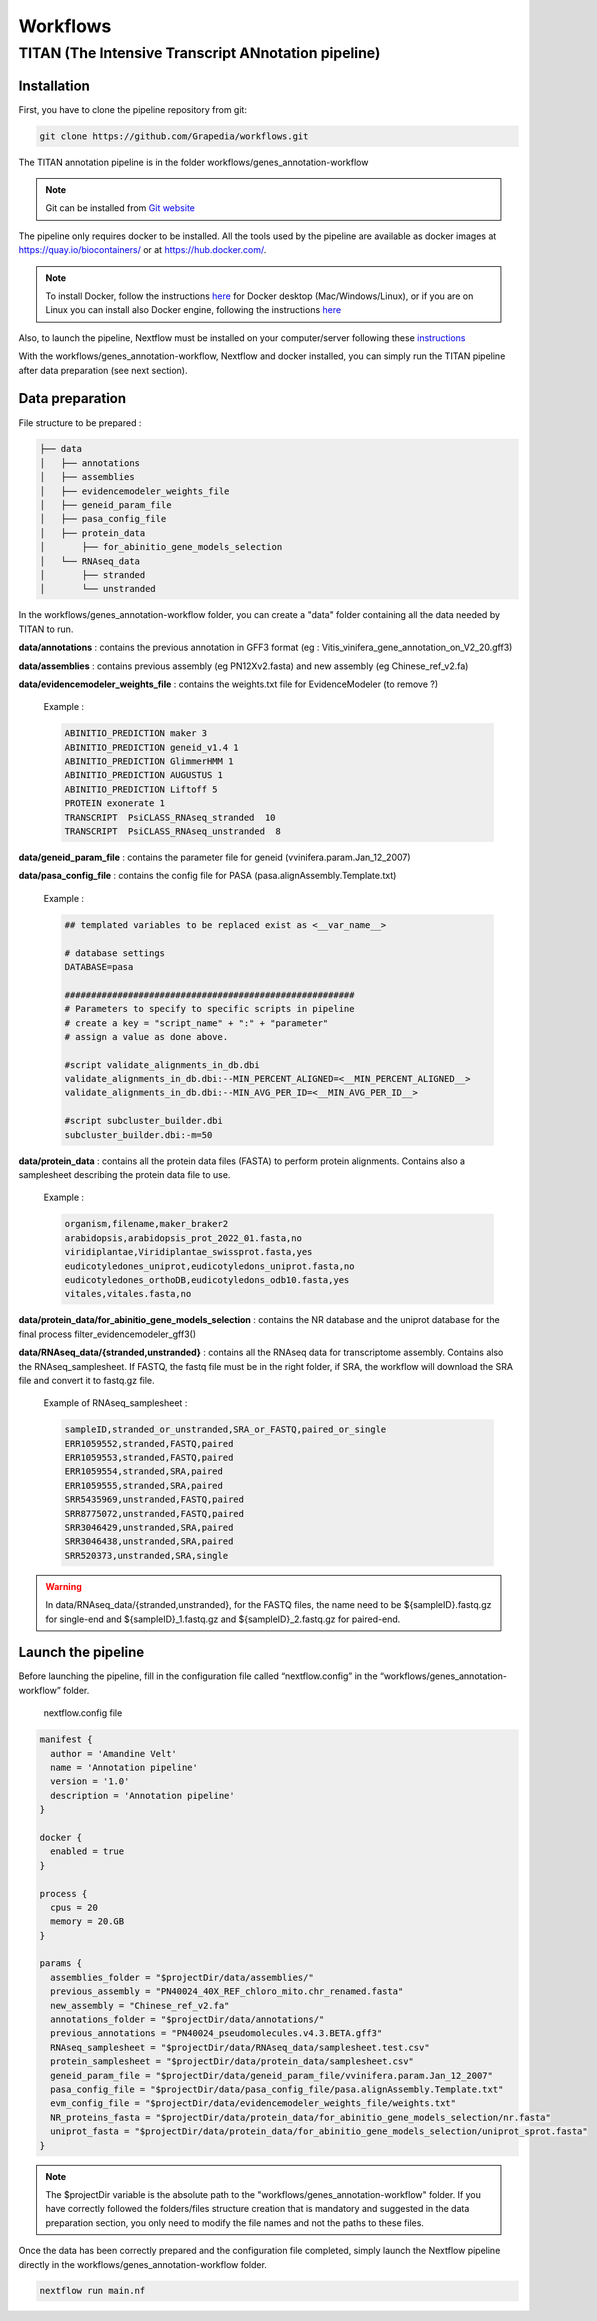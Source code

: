 Workflows
=========

**TITAN** (**T**\ he **I**\ ntensive **T**\ ranscript **AN**\ notation pipeline)
--------------------------------------------------------------------------------

.. image:: _static/logo_titan.jpg.png
  :width: 450
  :align: center

Installation
^^^^^^^^^^^^

First, you have to clone the pipeline repository from git:

.. code-block:: bash

  git clone https://github.com/Grapedia/workflows.git

The TITAN annotation pipeline is in the folder workflows/genes_annotation-workflow

.. note::
  Git can be installed from `Git website <https://git-scm.com/downloads>`_ 

The pipeline only requires docker to be installed. All the tools used by the pipeline are available as docker images at https://quay.io/biocontainers/ or at https://hub.docker.com/.

.. note::

  To install Docker, follow the instructions `here <https://docs.docker.com/get-docker/>`_ for Docker desktop (Mac/Windows/Linux), or if you are on Linux you can install also Docker engine, following the instructions `here <https://docs.docker.com/engine/install/>`_

Also, to launch the pipeline, Nextflow must be installed on your computer/server following these `instructions <https://www.nextflow.io/docs/latest/install.html>`_

With the workflows/genes_annotation-workflow, Nextflow and docker installed, you can simply run the TITAN pipeline after data preparation (see next section).

Data preparation
^^^^^^^^^^^^^^^^

File structure to be prepared :

.. code-block:: bash

  ├── data
  │   ├── annotations
  │   ├── assemblies
  │   ├── evidencemodeler_weights_file
  │   ├── geneid_param_file
  │   ├── pasa_config_file
  │   ├── protein_data
  │       ├── for_abinitio_gene_models_selection
  │   └── RNAseq_data
  │       ├── stranded
  │       └── unstranded

In the workflows/genes_annotation-workflow folder, you can create a "data" folder containing all the data needed by TITAN to run.

**data/annotations** : contains the previous annotation in GFF3 format (eg : Vitis_vinifera_gene_annotation_on_V2_20.gff3)

**data/assemblies** : contains previous assembly (eg PN12Xv2.fasta) and new assembly (eg Chinese_ref_v2.fa)

**data/evidencemodeler_weights_file** : contains the weights.txt file for EvidenceModeler (to remove ?)

          Example :

          .. code-block:: bash

            ABINITIO_PREDICTION maker 3
            ABINITIO_PREDICTION geneid_v1.4 1
            ABINITIO_PREDICTION GlimmerHMM 1
            ABINITIO_PREDICTION AUGUSTUS 1
            ABINITIO_PREDICTION Liftoff 5
            PROTEIN exonerate 1
            TRANSCRIPT  PsiCLASS_RNAseq_stranded  10
            TRANSCRIPT  PsiCLASS_RNAseq_unstranded  8

**data/geneid_param_file** : contains the parameter file for geneid (vvinifera.param.Jan_12_2007)

**data/pasa_config_file** : contains the config file for PASA (pasa.alignAssembly.Template.txt)

          Example :

          .. code-block:: bash

            ## templated variables to be replaced exist as <__var_name__>
  
            # database settings
            DATABASE=pasa
  
            #######################################################
            # Parameters to specify to specific scripts in pipeline
            # create a key = "script_name" + ":" + "parameter"
            # assign a value as done above.
  
            #script validate_alignments_in_db.dbi
            validate_alignments_in_db.dbi:--MIN_PERCENT_ALIGNED=<__MIN_PERCENT_ALIGNED__>
            validate_alignments_in_db.dbi:--MIN_AVG_PER_ID=<__MIN_AVG_PER_ID__>
  
            #script subcluster_builder.dbi
            subcluster_builder.dbi:-m=50

**data/protein_data** : contains all the protein data files (FASTA) to perform protein alignments. Contains also a samplesheet describing the protein data file to use.

          Example :

          .. code-block:: bash
  
            organism,filename,maker_braker2
            arabidopsis,arabidopsis_prot_2022_01.fasta,no
            viridiplantae,Viridiplantae_swissprot.fasta,yes
            eudicotyledones_uniprot,eudicotyledons_uniprot.fasta,no
            eudicotyledones_orthoDB,eudicotyledons_odb10.fasta,yes
            vitales,vitales.fasta,no

**data/protein_data/for_abinitio_gene_models_selection** : contains the NR database and the uniprot database for the final process filter_evidencemodeler_gff3()

**data/RNAseq_data/{stranded,unstranded}** : contains all the RNAseq data for transcriptome assembly. Contains also the RNAseq_samplesheet. If FASTQ, the fastq file must be in the right folder, if SRA, the workflow will download the SRA file and convert it to fastq.gz file.

          Example of RNAseq_samplesheet :

          .. code-block:: bash

            sampleID,stranded_or_unstranded,SRA_or_FASTQ,paired_or_single
            ERR1059552,stranded,FASTQ,paired
            ERR1059553,stranded,FASTQ,paired
            ERR1059554,stranded,SRA,paired
            ERR1059555,stranded,SRA,paired
            SRR5435969,unstranded,FASTQ,paired
            SRR8775072,unstranded,FASTQ,paired
            SRR3046429,unstranded,SRA,paired
            SRR3046438,unstranded,SRA,paired
            SRR520373,unstranded,SRA,single

.. warning::

  In data/RNAseq_data/{stranded,unstranded}, for the FASTQ files, the name need to be ${sampleID}.fastq.gz for single-end and ${sampleID}_1.fastq.gz and ${sampleID}_2.fastq.gz for paired-end.

Launch the pipeline
^^^^^^^^^^^^^^^^^^^

Before launching the pipeline, fill in the configuration file called “nextflow.config” in the “workflows/genes_annotation-workflow” folder.

  nextflow.config file

.. code-block:: bash

  manifest {
    author = 'Amandine Velt'
    name = 'Annotation pipeline'
    version = '1.0'
    description = 'Annotation pipeline'
  }
  
  docker {
    enabled = true
  }
  
  process {
    cpus = 20
    memory = 20.GB
  }
  
  params {
    assemblies_folder = "$projectDir/data/assemblies/"
    previous_assembly = "PN40024_40X_REF_chloro_mito.chr_renamed.fasta"
    new_assembly = "Chinese_ref_v2.fa"
    annotations_folder = "$projectDir/data/annotations/"
    previous_annotations = "PN40024_pseudomolecules.v4.3.BETA.gff3"
    RNAseq_samplesheet = "$projectDir/data/RNAseq_data/samplesheet.test.csv"
    protein_samplesheet = "$projectDir/data/protein_data/samplesheet.csv"
    geneid_param_file = "$projectDir/data/geneid_param_file/vvinifera.param.Jan_12_2007"
    pasa_config_file = "$projectDir/data/pasa_config_file/pasa.alignAssembly.Template.txt"
    evm_config_file = "$projectDir/data/evidencemodeler_weights_file/weights.txt"
    NR_proteins_fasta = "$projectDir/data/protein_data/for_abinitio_gene_models_selection/nr.fasta"
    uniprot_fasta = "$projectDir/data/protein_data/for_abinitio_gene_models_selection/uniprot_sprot.fasta"
  }

.. note::

  The $projectDir variable is the absolute path to the "workflows/genes_annotation-workflow" folder. If you have correctly followed the folders/files structure creation that is mandatory and suggested in the data preparation section, you only need to modify the file names and not the paths to these files.

Once the data has been correctly prepared and the configuration file completed, simply launch the Nextflow pipeline directly in the workflows/genes_annotation-workflow folder.

.. code-block:: bash

  nextflow run main.nf

